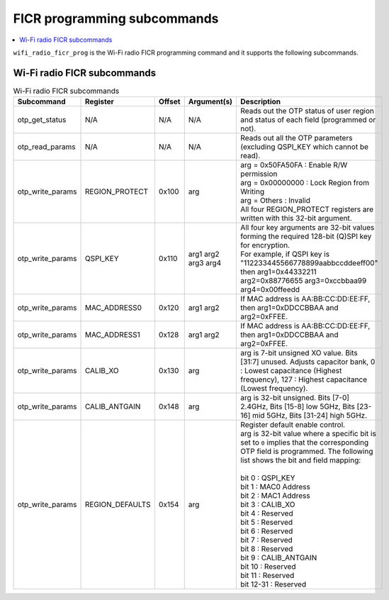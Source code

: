 .. _wifi_ficr_prog:

FICR programming subcommands
############################

.. contents::
   :local:
   :depth: 2

``wifi_radio_ficr_prog`` is the Wi-Fi radio FICR programming command and it supports the following subcommands.

.. _wifi_radio_ficr_prog_subcmds:

Wi-Fi radio FICR subcommands
****************************

.. list-table:: Wi-Fi radio FICR subcommands
   :widths: 15 15 10 30 70
   :header-rows: 1

   * - Subcommand
     - Register
     - Offset
     - Argument(s)
     - Description
   * - otp_get_status
     - N/A
     - N/A
     - N/A
     - Reads out the OTP status of user region and status of each field (programmed or not).
   * - otp_read_params
     - N/A
     - N/A
     - N/A
     - Reads out all the OTP parameters (excluding QSPI_KEY which cannot be read).
   * - otp_write_params
     - REGION_PROTECT
     - 0x100
     - arg
     - | arg = 0x50FA50FA : Enable R/W permission
       | arg = 0x00000000 : Lock Region from Writing
       | arg = Others : Invalid
       | All four REGION_PROTECT registers are written with this 32-bit argument.
   * - otp_write_params
     - QSPI_KEY
     - 0x110
     - arg1 arg2 arg3 arg4
     - | All four key arguments are 32-bit values forming the required 128-bit (Q)SPI key for encryption.
       | For example, if QSPI key is "112233445566778899aabbccddeeff00" then arg1=0x44332211 arg2=0x88776655 arg3=0xccbbaa99 arg4=0x00ffeedd
   * - otp_write_params
     - MAC_ADDRESS0
     - 0x120
     - arg1 arg2
     - If MAC address is AA:BB:CC:DD:EE:FF, then arg1=0xDDCCBBAA and arg2=0xFFEE.
   * - otp_write_params
     - MAC_ADDRESS1
     - 0x128
     - arg1 arg2
     - If MAC address is AA:BB:CC:DD:EE:FF, then arg1=0xDDCCBBAA and arg2=0xFFEE.
   * - otp_write_params
     - CALIB_XO
     - 0x130
     - arg
     - arg is 7-bit unsigned XO value. Bits [31:7] unused. Adjusts capacitor bank, 0 : Lowest capacitance (Highest frequency), 127 : Highest capacitance (Lowest frequency).
   * - otp_write_params
     - CALIB_ANTGAIN
     - 0x148
     - arg
     - arg is 32-bit unsigned. Bits [7-0] 2.4GHz, Bits [15-8] low 5GHz, Bits [23-16] mid 5GHz, Bits [31-24] high 5GHz. 
   * - otp_write_params
     - REGION_DEFAULTS
     - 0x154
     - arg
     - | Register default enable control.
       | arg is 32-bit value where a specific bit is set to ``0`` implies that the corresponding OTP field is programmed. The following list shows the bit and field mapping:
       |
       | bit 0  : QSPI_KEY
       | bit 1  : MAC0 Address
       | bit 2  : MAC1 Address
       | bit 3  : CALIB_XO
       | bit 4  : Reserved
       | bit 5  : Reserved
       | bit 6  : Reserved
       | bit 7  : Reserved
       | bit 8  : Reserved
       | bit 9  : CALIB_ANTGAIN
       | bit 10 : Reserved
       | bit 11 : Reserved
       | bit 12-31 : Reserved
